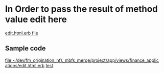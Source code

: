 * In Order to pass the result of method value edit here
[[file:~/dev/fm_origination_nfs_mbfs_merge/project/app/views/finance_applications/edit.html.erb][edit.html.erb file]]
** Sample code
[[file:~/dev/fm_origination_nfs_mbfs_merge/project/app/views/finance_applications/edit.html.erb]]
[[file:~/dev/fm_origination_nfs_mbfs_merge/project/app/views/finance_applications/edit.html.erb][test]]
